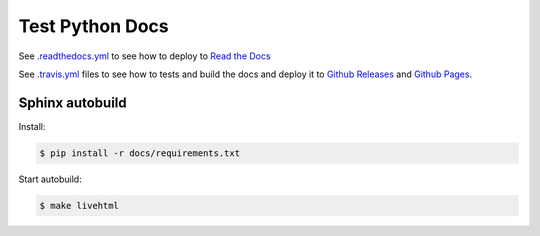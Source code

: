 Test Python Docs
=================

|Docs| |RTD| |Build| |Coverage| |Github| |License| |Release|

.. |Docs| image:: 	https://img.shields.io/readthedocs/test-python-docs.svg?logo=read-the-docs&logoColor=white
          :target: https://readthedocs.org/projects/test-python-docs/

.. |RTD| image:: https://img.shields.io/badge/readthedocs.io-test--python--docs-blue.svg?logo=read-the-docs&logoColor=white
          :target: https://test-python-docs.readthedocs.io/

.. |Build| image:: 	https://img.shields.io/travis/seignovert/test-python-docs.svg?logo=travis-ci&logoColor=white
           :target: https://travis-ci.org/seignovert/test-python-docs

.. |Coverage| image:: https://img.shields.io/coveralls/github/seignovert/test-python-docs.svg?logo=travis-ci&logoColor=white
              :target: https://coveralls.io/github/seignovert/test-python-docs

.. |Github| image:: https://img.shields.io/badge/github.io-test--python--docs-blue.svg?logo=github&logoColor=white
          :target: https://seignovert.github.io/test-python-docs/

.. |License| image:: https://img.shields.io/github/license/seignovert/test-python-docs.svg
             :target: https://github.com/seignovert/test-python-docs/

.. |Release| image:: https://img.shields.io/github/release/seignovert/test-python-docs.svg
          :target: https://github.com/seignovert/test-python-docs/releases

See `.readthedocs.yml <.readthedocs.yml>`_
to see how to deploy to
`Read the Docs <https://test-python-docs.readthedocs.io/>`_

See `.travis.yml <.travis.yml>`_
files to see how to tests and build the docs and deploy it to
`Github Releases <https://github.com/seignovert/test-python-docs/releases>`_ and
`Github Pages <https://seignovert.github.io/test-python-docs/>`_.

Sphinx autobuild
----------------

Install:

.. code:: bash

    $ pip install -r docs/requirements.txt

Start autobuild:

.. code:: bash

    $ make livehtml

